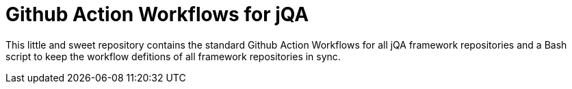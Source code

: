 = Github Action Workflows for jQA

This little and sweet repository contains the standard Github Action
Workflows for all jQA framework repositories and a Bash script
to keep the workflow defitions of all framework repositories in sync.

